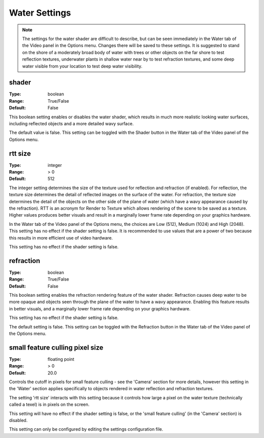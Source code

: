 Water Settings
############

.. note::
	The settings for the water shader are difficult to describe, but can be seen immediately in the Water tab of the Video panel in the Options menu. Changes there will be saved to these settings. It is suggested to stand on the shore of a moderately broad body of water with trees or other objects on the far shore to test reflection textures, underwater plants in shallow water near by to test refraction textures, and some deep water visible from your location to test deep water visibility.

shader
------

:Type:		boolean
:Range:		True/False
:Default:	False

This boolean setting enables or disables the water shader, which results in much more realistic looking water surfaces, including reflected objects and a more detailed wavy surface.

The default value is false. This setting can be toggled with the Shader button in the Water tab of the Video panel of the Options menu.

rtt size
--------

:Type:		integer
:Range:		> 0
:Default:	512

The integer setting determines the size of the texture used for reflection and refraction (if enabled). For reflection, the texture size determines the detail of reflected images on the surface of the water. For refraction, the texture size determines the detail of the objects on the other side of the plane of water (which have a wavy appearance caused by the refraction). RTT is an acronym for Render to Texture which allows rendering of the scene to be saved as a texture.
Higher values produces better visuals and result in a marginally lower frame rate depending on your graphics hardware.

In the Water tab of the Video panel of the Options menu, the choices are Low (512), Medium (1024) and High (2048). This setting has no effect if the shader setting is false. It is recommended to use values that are a power of two because this results in more efficient use of video hardware.

This setting has no effect if the shader setting is false.

refraction
----------

:Type:		boolean
:Range:		True/False
:Default:	False

This boolean setting enables the refraction rendering feature of the water shader. Refraction causes deep water to be more opaque and objects seen through the plane of the water to have a wavy appearance. Enabling this feature results in better visuals, and a marginally lower frame rate depending on your graphics hardware.

This setting has no effect if the shader setting is false.

The default setting is false. This setting can be toggled with the Refraction button in the Water tab of the Video panel of the Options menu.

small feature culling pixel size
--------------------------------

:Type:		floating point
:Range:		> 0
:Default:	20.0

Controls the cutoff in pixels for small feature culling - see the 'Camera' section for more details, however this setting in the 'Water' section applies specifically to objects rendered in water reflection and refraction textures.

The setting 'rtt size' interacts with this setting because it controls how large a pixel on the water texture (technically called a texel) is in pixels on the screen.

This setting will have no effect if the shader setting is false, or the 'small feature culling' (in the 'Camera' section) is disabled.

This setting can only be configured by editing the settings configuration file.
